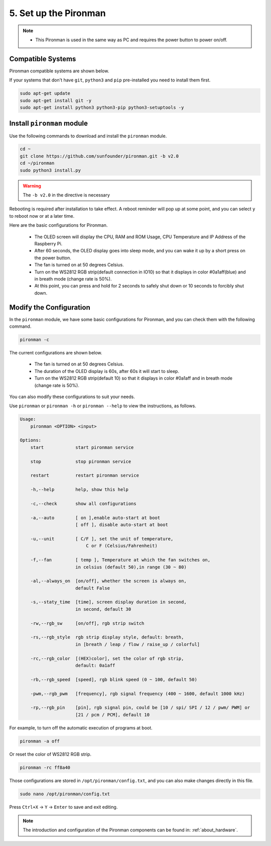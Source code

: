 5. Set up the Pironman
===================================

.. note::
    * This Pironman is used in the same way as PC and requires the power button to power on/off.

.. _change_config:

Compatible Systems
-----------------------------------

Pironman compatible systems are shown below.

.. image:: img/compitable_system.png

If your systems that don't have ``git``, ``python3`` and ``pip`` pre-installed you need to install them first.

.. code-block:: shell

    sudo apt-get update
    sudo apt-get install git -y
    sudo apt-get install python3 python3-pip python3-setuptools -y



Install ``pironman`` module
----------------------------

Use the following commands to download and install the ``pironman`` module.

.. code-block:: shell

    cd ~
    git clone https://github.com/sunfounder/pironman.git -b v2.0
    cd ~/pironman
    sudo python3 install.py


.. warning::  The ``-b v2.0`` in the directive is necessary

Rebooting is required after installation to take effect. A reboot reminder will pop up at some point, and you can select ``y`` to reboot now or at a later time.

Here are the basic configurations for Pironman.

   * The OLED screen will display the CPU, RAM and ROM Usage, CPU Temperature and IP Address of the Raspberry Pi.
   * After 60 seconds, the OLED display goes into sleep mode, and you can wake it up by a short press on the power button.
   * The fan is turned on at 50 degrees Celsius.
   * Turn on the WS2812 RGB strip(default connection in IO10) so that it displays in color #0a1aff(blue) and in breath mode (change rate is 50%).
   * At this point, you can press and hold for 2 seconds to safely shut down or 10 seconds to forcibly shut down.



Modify the Configuration
-----------------------------

In the ``pironman`` module, we have some basic configurations for Pironman, and you can check them with the following command.


.. code-block:: shell

    pironman -c

The current configurations are shown below.

   * The fan is turned on at 50 degrees Celsius.
   * The duration of the OLED display is 60s, after 60s it will start to sleep.
   * Turn on the WS2812 RGB strip(default 10) so that it displays in color #0a1aff and in breath mode (change rate is 50%).

.. image:: img/pironman_c.jpg
    :align: center

You can also modify these configurations to suit your needs.

Use ``pironman`` or ``pironman -h`` or ``pironman --help`` to view the instructions, as follows.

.. code-block:: shell

    Usage:
        pironman <OPTION> <input>

    Options:
        start            start pironman service

        stop             stop pironman service

        restart          restart pironman service

        -h,--help        help, show this help

        -c,--check       show all configurations

        -a,--auto        [ on ],enable auto-start at boot
                         [ off ], disable auto-start at boot

        -u,--unit        [ C/F ], set the unit of temperature,
                             C or F (Celsius/Fahrenheit)

        -f,--fan         [ temp ], Temperature at which the fan switches on,
                         in celsius (default 50),in range (30 ~ 80)

        -al,--always_on  [on/off], whether the screen is always on,
                         default False

        -s,--staty_time  [time], screen display duration in second,
                         in second, default 30

        -rw,--rgb_sw     [on/off], rgb strip switch

        -rs,--rgb_style  rgb strip display style, default: breath,
                         in [breath / leap / flow / raise_up / colorful]

        -rc,--rgb_color  [(HEX)color], set the color of rgb strip,
                         default: 0a1aff

        -rb,--rgb_speed  [speed], rgb blink speed (0 ~ 100, default 50)

        -pwm,--rgb_pwm   [frequency], rgb signal frequency (400 ~ 1600, default 1000 kHz)

        -rp,--rgb_pin    [pin], rgb signal pin, could be [10 / spi/ SPI / 12 / pwm/ PWM] or
                         [21 / pcm / PCM], default 10



For example, to turn off the automatic execution of programs at boot.


.. code-block:: shell

    pironman -a off

Or reset the color of WS2812 RGB strip.


.. code-block:: shell

    pironman -rc ff8a40


Those configurations are stored in ``/opt/pironman/config.txt``, and you can also make changes directly in this file.


.. code-block:: shell

    sudo nano /opt/pironman/config.txt


.. image:: img/pironman_config.jpg
    :align: center

Press ``Ctrl+X`` -> ``Y`` -> ``Enter`` to save and exit editing.

.. note::
    The introduction and configuration of the Pironman components can be found in: :ref:`about_hardware`.